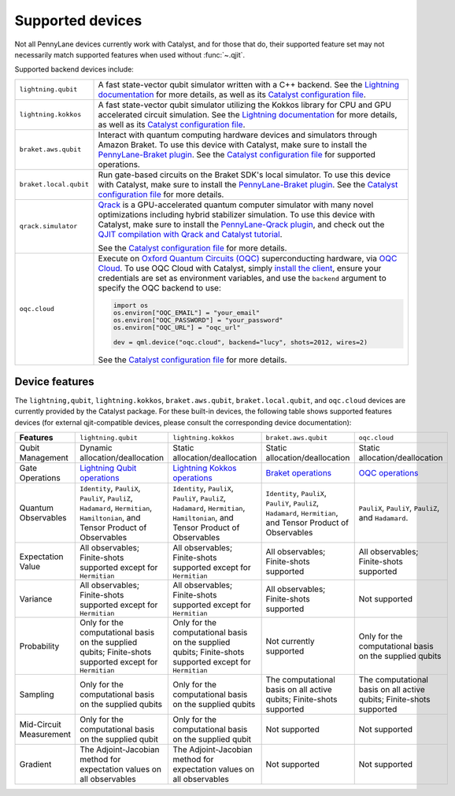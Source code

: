 Supported devices
=================

Not all PennyLane devices currently work with Catalyst, and for those that do, their supported
feature set may not necessarily match supported features when used without :func:`~.qjit`.

Supported backend devices include:

.. list-table::
  :widths: 20 80

  * - ``lightning.qubit``

    - A fast state-vector qubit simulator written with a C++ backend. See the
      `Lightning documentation <https://docs.pennylane.ai/projects/lightning/en/stable/lightning_qubit/device.html>`__
      for more details, as well as its
      `Catalyst configuration file <https://github.com/PennyLaneAI/pennylane-lightning/blob/master/pennylane_lightning/lightning_qubit/lightning_qubit.toml>`__.

  * - ``lightning.kokkos``

    - A fast state-vector qubit simulator utilizing the Kokkos library for CPU and GPU accelerated
      circuit simulation. See the
      `Lightning documentation <https://docs.pennylane.ai/projects/lightning/en/stable/lightning_kokkos/device.html>`__
      for more details, as well as its
      `Catalyst configuration file <https://github.com/PennyLaneAI/pennylane-lightning/blob/master/pennylane_lightning/lightning_kokkos/lightning_kokkos.toml>`__.

  * - ``braket.aws.qubit``

    - Interact with quantum computing hardware devices and simulators through Amazon Braket. To use
      this device with Catalyst, make sure to install the
      `PennyLane-Braket plugin <https://amazon-braket-pennylane-plugin-python.readthedocs.io/en/latest/>`__.
      See the
      `Catalyst configuration file <https://github.com/PennyLaneAI/catalyst/blob/main/runtime/lib/backend/openqasm/braket_aws_qubit.toml>`__
      for supported operations.

  * - ``braket.local.qubit``

    - Run gate-based circuits on the Braket SDK's local simulator. To use
      this device with Catalyst, make sure to install the
      `PennyLane-Braket plugin <https://amazon-braket-pennylane-plugin-python.readthedocs.io/en/latest/>`__.
      See the
      `Catalyst configuration file <https://github.com/PennyLaneAI/catalyst/blob/main/runtime/lib/backend/openqasm/braket_local_qubit.toml>`__
      for more details.

  * - ``qrack.simulator``

    - `Qrack <https://github.com/unitaryfund/qrack>`__ is a GPU-accelerated quantum computer
      simulator with many novel optimizations including hybrid stabilizer simulation. To use this
      device with Catalyst, make sure to install the
      `PennyLane-Qrack plugin <https://pennylane-qrack.readthedocs.io/en/latest/>`__, and check out
      the `QJIT compilation with Qrack and Catalyst tutorial <https://pennylane.ai/qml/demos/qrack/>`__.

      See the `Catalyst configuration file <https://github.com/unitaryfund/pennylane-qrack/blob/master/pennylane_qrack/QrackDeviceConfig.toml>`__
      for more details.

  * - ``oqc.cloud``

    - Execute on `Oxford Quantum Circuits (OQC) <https://www.oqc.tech/>`__ superconducting hardware,
      via `OQC Cloud <https://docs.oqc.app>`__. To use OQC Cloud with Catalyst, simply `install the
      client <https://docs.oqc.app/installation.html>`__, ensure your credentials are set as
      environment variables, and use the ``backend`` argument to specify the OQC backend to use:

      .. code-block:: python

          import os
          os.environ["OQC_EMAIL"] = "your_email"
          os.environ["OQC_PASSWORD"] = "your_password"
          os.environ["OQC_URL"] = "oqc_url"

          dev = qml.device("oqc.cloud", backend="lucy", shots=2012, wires=2)

      See the `Catalyst configuration file <https://github.com/PennyLaneAI/catalyst/blob/main/frontend/catalyst/third_party/oqc/src/oqc.toml>`__
      for more details.



Device features
---------------

The ``lightning,qubit``, ``lightning.kokkos``, ``braket.aws.qubit``, ``braket.local.qubit``,
and ``oqc.cloud`` devices are currently provided by the Catalyst package. For these
built-in devices, the following table shows supported features devices (for external
qjit-compatible devices, please consult the corresponding device documentation):

.. list-table::
  :widths: 16 21 21 21 21
  :header-rows: 0

  * - **Features**
    - ``lightning.qubit``
    - ``lightning.kokkos``
    - ``braket.aws.qubit``
    - ``oqc.cloud``
  * - Qubit Management
    - Dynamic allocation/deallocation
    - Static allocation/deallocation
    - Static allocation/deallocation
    - Static allocation/deallocation
  * - Gate Operations
    - `Lightning Qubit operations <https://github.com/PennyLaneAI/pennylane-lightning/blob/master/pennylane_lightning/lightning_qubit/lightning_qubit.toml>`__
    - `Lightning Kokkos operations <https://github.com/PennyLaneAI/pennylane-lightning/blob/master/pennylane_lightning/lightning_kokkos/lightning_kokkos.toml>`__
    - `Braket operations <https://github.com/PennyLaneAI/catalyst/blob/main/runtime/lib/backend/openqasm/braket_aws_qubit.toml>`__
    - `OQC operations <https://github.com/PennyLaneAI/catalyst/blob/main/frontend/catalyst/third_party/oqc/src/oqc.toml>`__
  * - Quantum Observables
    - ``Identity``, ``PauliX``, ``PauliY``, ``PauliZ``, ``Hadamard``, ``Hermitian``, ``Hamiltonian``, and Tensor Product of Observables
    - ``Identity``, ``PauliX``, ``PauliY``, ``PauliZ``, ``Hadamard``, ``Hermitian``, ``Hamiltonian``, and Tensor Product of Observables
    - ``Identity``, ``PauliX``, ``PauliY``, ``PauliZ``, ``Hadamard``, ``Hermitian``, and Tensor Product of Observables
    - ``PauliX``, ``PauliY``, ``PauliZ``, and ``Hadamard``.
  * - Expectation Value
    - All observables; Finite-shots supported except for ``Hermitian``
    - All observables; Finite-shots supported except for ``Hermitian``
    - All observables; Finite-shots supported
    - All observables; Finite-shots supported
  * - Variance
    - All observables; Finite-shots supported except for ``Hermitian``
    - All observables; Finite-shots supported except for ``Hermitian``
    - All observables; Finite-shots supported
    - Not supported
  * - Probability
    - Only for the computational basis on the supplied qubits; Finite-shots supported except for ``Hermitian``
    - Only for the computational basis on the supplied qubits; Finite-shots supported except for ``Hermitian``
    - Not currently supported
    - Only for the computational basis on the supplied qubits
  * - Sampling
    - Only for the computational basis on the supplied qubits
    - Only for the computational basis on the supplied qubits
    - The computational basis on all active qubits; Finite-shots supported
    - The computational basis on all active qubits; Finite-shots supported
  * - Mid-Circuit Measurement
    - Only for the computational basis on the supplied qubit
    - Only for the computational basis on the supplied qubit
    - Not supported
    - Not supported
  * - Gradient
    - The Adjoint-Jacobian method for expectation values on all observables
    - The Adjoint-Jacobian method for expectation values on all observables
    - Not supported
    - Not supported
